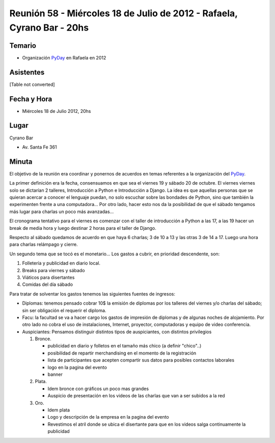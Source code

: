 
Reunión 58  - Miércoles 18 de Julio de 2012 - Rafaela, Cyrano Bar - 20hs
========================================================================

Temario
~~~~~~~

* Organización PyDay_ en Rafaela en 2012

Asistentes
~~~~~~~~~~

[Table not converted]

Fecha y Hora
~~~~~~~~~~~~

* Miércoles 18 de Julio 2012, 20hs

Lugar
~~~~~

Cyrano Bar

* Av. Santa Fe 361

Minuta
~~~~~~

El objetivo de la reunión era coordinar y ponernos de acuerdos en temas referentes a la organización del PyDay_.

La primer definición era la fecha, consensuamos en que sea el viernes 19 y sábado 20 de octubre.  El viernes viernes solo se dictarían 2 talleres, Introducción a Python e Introducción a Django. La idea es que aquellas personas que se quieran acercar a conocer el lenguaje puedan, no solo escuchar sobre las bondades de Python, sino que también la experimenten frente a una computadora... Por otro lado, hacer esto nos da la posibilidad de que el sábado tengamos más lugar para charlas un poco más avanzadas...

El cronograma tentativo para el viernes es comenzar con el taller de introducción a Python a las 17, a las 19 hacer un break de media hora y luego destinar 2 horas para el taller de Django.

Respecto al sábado quedamos de acuerdo en que haya 6 charlas; 3 de 10 a 13 y las otras 3 de 14 a 17. Luego una hora para charlas relámpago y cierre.

Un segundo tema que se tocó es el monetario... Los gastos a cubrir, en prioridad descendente, son:

1. Folletería y publicidad en diario local.

#. Breaks para viernes y sábado

#. Viáticos para disertantes

#. Comidas del día sábado

Para tratar de solventar los gastos tenemos las siguientes fuentes de ingresos:

* Diplomas: tenemos pensado cobrar 10$ la emisión de diplomas por los talleres del viernes y/o charlas del sábado; sin ser obligación el requerir el diploma.

* Facu: la facultad se va a hacer cargo los gastos de impresión de diplomas y de algunas noches de alojamiento. Por otro lado no cobra el uso de instalaciones, Internet, proyector, computadoras y equipo de video conferencia.

* Auspiciantes: Pensamos distinguir distintos tipos de auspiciantes, con distintos privilegios

  1. Bronce.

     * publicidad en diario y folletos en el tamaño más chico (a definir  "chico"..)

     * posibilidad de repartir merchandising en el momento de la registración

     * lista de participantes que acepten compartir sus datos para posibles contactos laborales

     * logo en la pagina del evento

     * banner

  #. Plata.

     * Idem bronce con gráficos un poco mas grandes

     * Auspicio de presentación en los videos de las charlas que van a ser subidos a la red

  #. Oro.

     * Idem plata

     * Logo y descripción de la empresa en la pagina del evento

     * Revestimos el atril donde se ubica el disertante para que en los videos salga continuamente la publicidad

.. _pyday: /pyday
